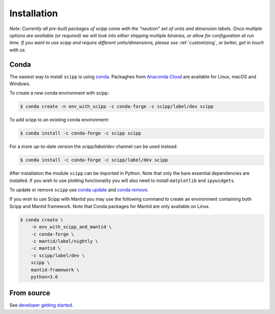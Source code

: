 .. _installation:

Installation
============

*Note: Currently all pre-built packages of scipp come with the "neutron" set of units and dimension labels.
Once multiple options are available (or required) we will look into either shipping multiple binaries, or allow for configuration at run time.
If you want to use scipp and require different units/dimensions, please see* :ref:`customizing`, *or better, get in touch with us.*

Conda
-----

The easiest way to install ``scipp`` is using `conda <https://conda.io>`_.
Packaghes from `Anaconda Cloud <https://conda.anaconda.org/scipp>`_ are available for Linux, macOS and Windows.

To create a new conda environment with scipp:

.. code-block:: sh

   $ conda create -n env_with_scipp -c conda-forge -c scipp/label/dev scipp

To add scipp to an existing conda environment:

.. code-block:: sh

   $ conda install -c conda-forge -c scipp scipp

For a more up-to-date version the `scipp/label/dev` channel can be used instead:

.. code-block:: sh

   $ conda install -c conda-forge -c scipp/label/dev scipp


After installation the module ``scipp`` can be imported in Python.
Note that only the bare essential dependencies are installed.
If you wish to use plotting functionality you will also need to install ``matplotlib`` and ``ipywidgets``.

To update or remove ``scipp`` use `conda update <https://docs.conda.io/projects/conda/en/latest/commands/update.html>`_ and `conda remove <https://docs.conda.io/projects/conda/en/latest/commands/remove.html>`_.

If you wish to use Scipp with Mantid you may use the following command to create an environment containing both Scipp and Mantid framework.
Note that Conda packages for Mantid are only available on Linux.

.. code-block:: sh

  $ conda create \
      -n env_with_scipp_and_mantid \
      -c conda-forge \
      -c mantid/label/nightly \
      -c mantid \
      -c scipp/label/dev \
      scipp \
      mantid-framework \
      python=3.6

From source
-----------

See `developer getting started <../developer/getting-started.html>`_.
